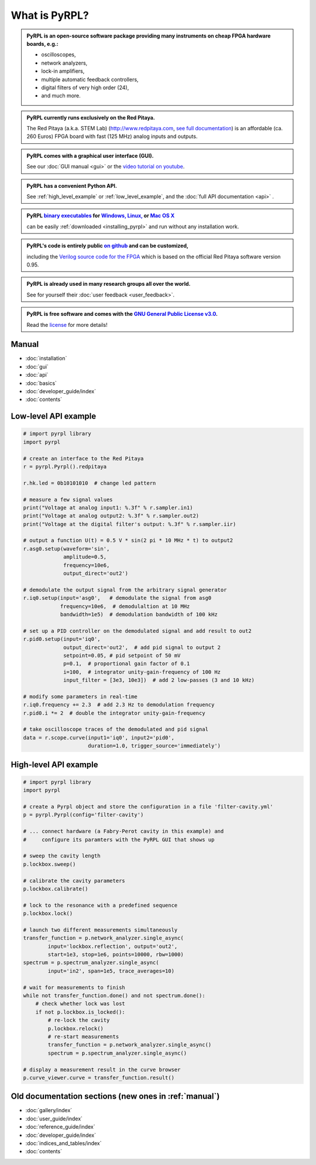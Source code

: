 .. pyrpl documentation master file, created by
   sphinx-quickstart on Fri Jul 08 23:10:33 2016.
   You can adapt this file completely to your liking, but it should at least
   contain the root `toctree` directive.

*******************
What is PyRPL?
*******************


.. admonition:: PyRPL is an open-source software package providing many instruments on cheap FPGA hardware boards, e.g.:

   * oscilloscopes,
   * network analyzers,
   * lock-in amplifiers,
   * multiple automatic feedback controllers,
   * digital filters of very high order (24),
   * and much more.


.. admonition:: PyRPL currently runs exclusively on the Red Pitaya.

   The Red Pitaya (a.k.a. STEM Lab) (http://www.redpitaya.com, `see full documentation <http://redpitaya.readthedocs.io/en/latest/>`_) is an affordable (ca. 260 Euros) FPGA board with fast (125 MHz) analog inputs and outputs.


.. admonition:: PyRPL comes with a graphical user interface (GUI).

   See our :doc:`GUI manual <gui>` or the `video tutorial on youtube <https://www.youtube.com/watch?v=WnFkz1adhgs>`_.


.. admonition:: PyRPL has a convenient Python API.

   See :ref:`high_level_example` or :ref:`low_level_example`, and the :doc:`full API documentation <api>` .


.. admonition:: PyRPL `binary executables <https://sourceforge.net/projects/pyrpl/files>`__ for `Windows, <https://sourceforge.net/projects/pyrpl/files/pyrpl-windows.exe>`__ `Linux, <https://sourceforge.net/projects/pyrpl/files/pyrpl-linux>`__ or `Mac OS X <https://sourceforge.net/projects/pyrpl/files/pyrpl-mac>`__

   can be easily :ref:`downloaded <installing_pyrpl>` and run without any installation work.


.. admonition:: PyRPL's code is entirely public `on github <https://www.github.com/lneuhaus/pyrpl>`_ and can be customized,

   including the `Verilog source code for the FPGA <https://github.com/lneuhaus/pyrpl/tree/master/pyrpl/fpga>`_ which is based on the official Red Pitaya software version 0.95.


.. admonition:: PyRPL is already used in many research groups all over the world.

   See for yourself their :doc:`user feedback <user_feedback>`.


.. admonition:: PyRPL is free software and comes with the `GNU General Public License v3.0 <https://www.gnu.org/licenses/gpl.html>`_.

    Read the `license <https://github.com/lneuhaus/pyrpl/blob/master/LICENSE>`_ for more details!




.. _manual:

Manual
*******************

* :doc:`installation`
* :doc:`gui`
* :doc:`api`
* :doc:`basics`
* :doc:`developer_guide/index`
* :doc:`contents`


.. _low_level_example:

Low-level API example
************************

.. code-block:: python

    # import pyrpl library
    import pyrpl

    # create an interface to the Red Pitaya
    r = pyrpl.Pyrpl().redpitaya

    r.hk.led = 0b10101010  # change led pattern

    # measure a few signal values
    print("Voltage at analog input1: %.3f" % r.sampler.in1)
    print("Voltage at analog output2: %.3f" % r.sampler.out2)
    print("Voltage at the digital filter's output: %.3f" % r.sampler.iir)

    # output a function U(t) = 0.5 V * sin(2 pi * 10 MHz * t) to output2
    r.asg0.setup(waveform='sin',
                 amplitude=0.5,
                 frequency=10e6,
                 output_direct='out2')

    # demodulate the output signal from the arbitrary signal generator
    r.iq0.setup(input='asg0',   # demodulate the signal from asg0
                frequency=10e6,  # demodulaltion at 10 MHz
                bandwidth=1e5)  # demodulation bandwidth of 100 kHz

    # set up a PID controller on the demodulated signal and add result to out2
    r.pid0.setup(input='iq0',
                 output_direct='out2',  # add pid signal to output 2
                 setpoint=0.05, # pid setpoint of 50 mV
                 p=0.1,  # proportional gain factor of 0.1
                 i=100,  # integrator unity-gain-frequency of 100 Hz
                 input_filter = [3e3, 10e3])  # add 2 low-passes (3 and 10 kHz)

    # modify some parameters in real-time
    r.iq0.frequency += 2.3  # add 2.3 Hz to demodulation frequency
    r.pid0.i *= 2  # double the integrator unity-gain-frequency

    # take oscilloscope traces of the demodulated and pid signal
    data = r.scope.curve(input1='iq0', input2='pid0',
                         duration=1.0, trigger_source='immediately')


.. _high_level_example:

High-level API example
*************************

.. code-block:: python

    # import pyrpl library
    import pyrpl

    # create a Pyrpl object and store the configuration in a file 'filter-cavity.yml'
    p = pyrpl.Pyrpl(config='filter-cavity')

    # ... connect hardware (a Fabry-Perot cavity in this example) and
    #     configure its paramters with the PyRPL GUI that shows up

    # sweep the cavity length
    p.lockbox.sweep()

    # calibrate the cavity parameters
    p.lockbox.calibrate()

    # lock to the resonance with a predefined sequence
    p.lockbox.lock()

    # launch two different measurements simultaneously
    transfer_function = p.network_analyzer.single_async(
            input='lockbox.reflection', output='out2',
            start=1e3, stop=1e6, points=10000, rbw=1000)
    spectrum = p.spectrum_analyzer.single_async(
            input='in2', span=1e5, trace_averages=10)

    # wait for measurements to finish
    while not transfer_function.done() and not spectrum.done():
        # check whether lock was lost
        if not p.lockbox.is_locked():
            # re-lock the cavity
            p.lockbox.relock()
            # re-start measurements
            transfer_function = p.network_analyzer.single_async()
            spectrum = p.spectrum_analyzer.single_async()

    # display a measurement result in the curve browser
    p.curve_viewer.curve = transfer_function.result()


Old documentation sections (new ones in :ref:`manual`)
**********************************************************

* :doc:`gallery/index`
* :doc:`user_guide/index`
* :doc:`reference_guide/index`
* :doc:`developer_guide/index`
* :doc:`indices_and_tables/index`
* :doc:`contents`
